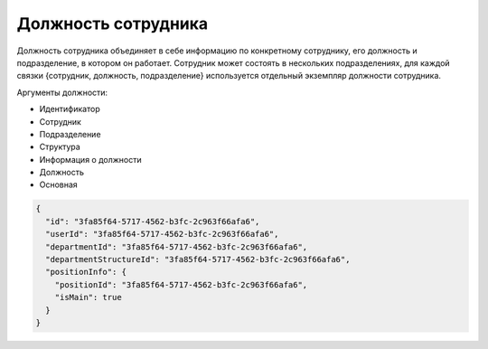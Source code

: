 Должность сотрудника
====================

Должность сотрудника объединяет в себе информацию по конкретному сотруднику, его должность и подразделение, в котором он работает. Сотрудник может состоять в нескольких подразделениях, для каждой связки {сотрудник, должность, подразделение} используется отдельный экземпляр должности сотрудника.

Аргументы должности:

* Идентификатор
* Сотрудник
* Подразделение
* Структура
* Информация о должности
* Должность
* Основная

.. code-block::

  {
    "id": "3fa85f64-5717-4562-b3fc-2c963f66afa6",
    "userId": "3fa85f64-5717-4562-b3fc-2c963f66afa6",
    "departmentId": "3fa85f64-5717-4562-b3fc-2c963f66afa6",
    "departmentStructureId": "3fa85f64-5717-4562-b3fc-2c963f66afa6",
    "positionInfo": {
      "positionId": "3fa85f64-5717-4562-b3fc-2c963f66afa6",
      "isMain": true
    }
  }
